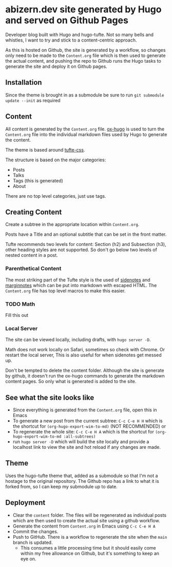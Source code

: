 * abizern.dev site generated by Hugo and served on Github Pages
Developer blog built with Hugo and hugo-tufte. Not so many bells and whistles, I want to try and stick to a content-centric approach.

As this is hosted on Github, the site is generated by a workflow, so changes only need to be made to the =Content.org= file which is then used to generate the actual content, and pushing the repo to Github runs the Hugo tasks to generate the site and deploy it on Github pages.

** Installation
Since the theme is brought in as a submodule be sure to run =git submodule update --init= as required
** Content
All content is generated by the =Content.org= file. [[https://hugo-tufte.netlify.app/posts/tufte-css/][ox-hugo]] is used to turn the =Content.org= file into the individual markdown files used by Hugo to generate the content.

The theme is based around [[https://hugo-tufte.netlify.app/posts/tufte-css/][tufte-css]].

The structure is based on the major categories:

- Posts
- Talks
- Tags (this is generated)
- About

There are no top level categories, just use tags.
** Creating Content
Create a subtree in the appropriate location within =Content.org=.

Posts have a Title and an optional subtitle that can be set in the front matter.

Tufte recommends two levels for content: Section (h2) and Subsection (h3), other heading styles are not supported. So don't go below two levels of nested content in a post.
*** Parenthetical Content
The most striking part of the Tufte style is the used of _sidenotes_ and _marginnotes_ which can be put into markdown with escaped HTML. The =Content.org= file has top level macros to make this easier.
*** TODO Math
Fill this out
*** Local Server
The site can be viewed locally, including drafts, with =hugo server -D=.

Math does not work locally on Safari, sometimes so check with Chrome. Or restart the local server, This is also useful for when sidenotes get messed up.

Don't be tempted to delete the content folder. Although the site is generate by github, it doesn't run the ox-hugo commands to generate the markdown content pages. So only what is generated is added to the site.

** See what the site looks like
- Since everything is generated from the =Content.org= file, open this in Emacs
- To generate a new post from the current subtree: =C-c C-e H H= which is the shortcut for =(org-hugo-export-wim-to-md)=  (NOT RECOMMENDED) or 
- To regenerate the whole site: =C-c C-e H A= which is the shortcut for =(org-hugo-export-wim-to-md :all-subtrees)=
- run =hugo server -D= which will build the site locally and provide a localhost link to view the site and hot reload if any changes are made.
** Theme
Uses the hugo-tufte theme that, added as a submodule so that I'm not a hostage to the original repository. The Github repo has a link to what it is forked from, so I can keep my submodule up to date.
** Deployment
- Clear the =content= folder. The files will be regenerated as individual posts which are then used to create the actual site using a github workflow.
- Generate the content from =Content.org= in Emacs using =C-c C-e H A=
- Commit the changes.
- Push to GitHub. There is a workflow to regenerate the site when the =main= branch is updated.
  - This consumes a little processing time but it should easily come within my free allowance on Github, but it's something to keep an eye on.
  
